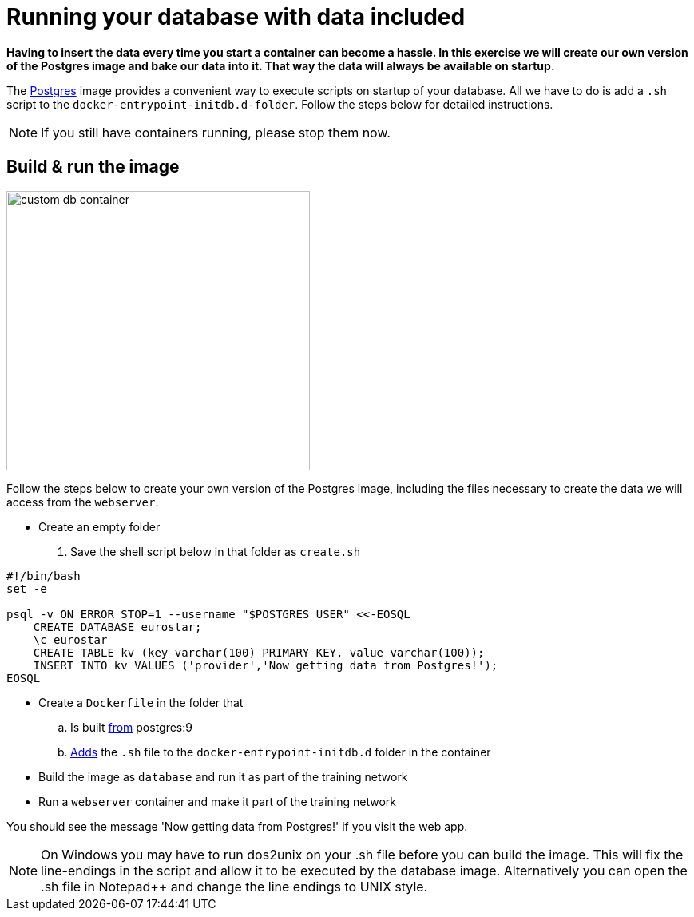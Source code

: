 = Running your database with data included

*Having to insert the data every time you start a container can become a hassle. In this exercise we will create our own version of the Postgres image and bake our data into it. That way the data will always be available on startup.*

The https://hub.docker.com/_/postgres/[Postgres, window="_blank"] image provides a convenient way to execute scripts on startup of your database. All we have to do is add a `.sh` script to the `docker-entrypoint-initdb.d-folder`. Follow the steps below for detailed instructions.

[NOTE]
If you still have containers running, please stop them now.

== Build & run the image
image:custom-db-container.png[width=380,height=350]

Follow the steps below to create your own version of the Postgres image, including the files necessary to create the data we will access from the `webserver`.

- Create an empty folder
. Save the shell script below in that folder as `create.sh`
----
#!/bin/bash
set -e

psql -v ON_ERROR_STOP=1 --username "$POSTGRES_USER" <<-EOSQL
    CREATE DATABASE eurostar;
    \c eurostar
    CREATE TABLE kv (key varchar(100) PRIMARY KEY, value varchar(100));
    INSERT INTO kv VALUES ('provider','Now getting data from Postgres!');
EOSQL
----
- Create a `Dockerfile` in the folder that
.. Is built https://docs.docker.com/engine/reference/builder/#/from[from, window="_blank"] postgres:9
.. https://docs.docker.com/engine/reference/builder/#/add[Adds, window="_blank"] the `.sh` file to the `docker-entrypoint-initdb.d` folder in the container
- Build the image as `database` and run it as part of the training network
- Run a `webserver` container and make it part of the training network

You should see the message 'Now getting data from Postgres!' if you visit the web app.

[NOTE]
On Windows you may have to run dos2unix on your .sh file before you can build the image. This will fix the line-endings in the script and allow it to be executed by the database image. Alternatively you can open the .sh file in Notepad++ and change the line endings to UNIX style.

